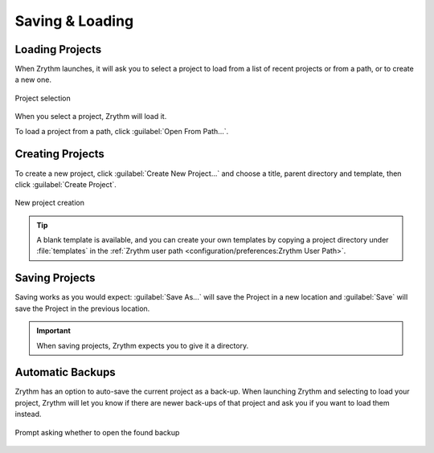 .. SPDX-FileCopyrightText: © 2019-2022, 2024 Alexandros Theodotou <alex@zrythm.org>
   SPDX-License-Identifier: GFDL-1.3-invariants-or-later
.. This is part of the Zrythm Manual.
   See the file index.rst for copying conditions.

.. sectionauthor:: Alexandros Theodotou <alex@zrythm.org>

Saving & Loading
================

Loading Projects
----------------

When Zrythm launches, it will ask you to select a
project to load from a list of recent projects or
from a path, or to create a new one.

.. figure:: /_static/img/project-list.png
   :align: center

   Project selection

When you select a project, Zrythm will load it.

To load a project from a path, click :guilabel:`Open From Path...`.

Creating Projects
-----------------

To create a new project, click :guilabel:`Create New Project...`
and choose a title, parent directory and template, then click
:guilabel:`Create Project`.

.. figure:: /_static/img/create-new-project.png
   :align: center

   New project creation

.. tip:: A blank template is available, and you can create your own templates by copying a project directory under :file:`templates` in the :ref:`Zrythm user path <configuration/preferences:Zrythm User Path>`.

Saving Projects
---------------

Saving works as you would expect: :guilabel:`Save As...` will save the Project in a new location
and :guilabel:`Save` will save the Project in the
previous location.

.. important:: When saving projects, Zrythm expects you to give it a directory.

Automatic Backups
-----------------

Zrythm has an option to auto-save the current project as a back-up.
When launching Zrythm and selecting to load your project, Zrythm will
let you know if there are newer back-ups of that project and ask you
if you want to load them instead.

.. figure:: /_static/img/use-backup.png
   :align: center

   Prompt asking whether to open the found backup

.. seealso::
   See :ref:`projects/project-structure:Backups` for
   more information about backups.

